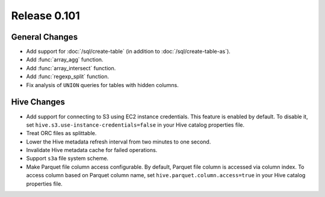 =============
Release 0.101
=============

General Changes
---------------

* Add support for :doc:`/sql/create-table` (in addition to :doc:`/sql/create-table-as`).
* Add :func:`array_agg` function.
* Add :func:`array_intersect` function.
* Add :func:`regexp_split` function.
* Fix analysis of ``UNION`` queries for tables with hidden columns.

Hive Changes
------------

* Add support for connecting to S3 using EC2 instance credentials.
  This feature is enabled by default. To disable it, set
  ``hive.s3.use-instance-credentials=false`` in your Hive catalog properties file.
* Treat ORC files as splittable.
* Lower the Hive metadata refresh interval from two minutes to one second.
* Invalidate Hive metadata cache for failed operations.
* Support ``s3a`` file system scheme.
* Make Parquet file column access configurable. By default, Parquet file column is accessed via column index.
  To access column based on Parquet column name, set
  ``hive.parquet.column.access=true`` in your Hive catalog properties file.
  
